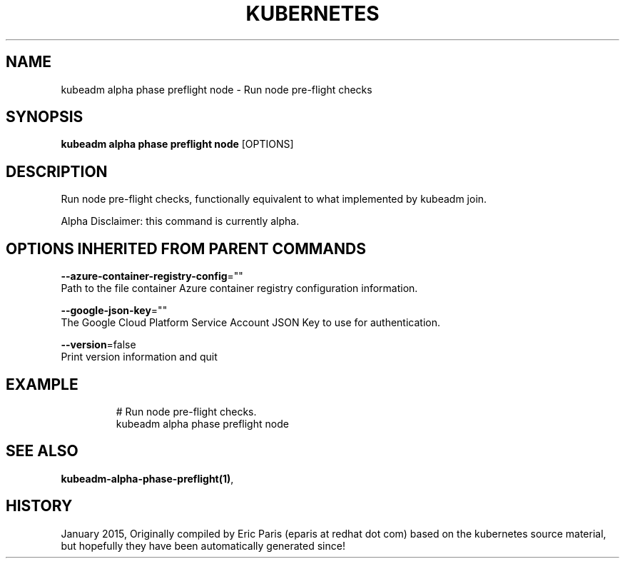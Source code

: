 .TH "KUBERNETES" "1" " kubernetes User Manuals" "Eric Paris" "Jan 2015"  ""


.SH NAME
.PP
kubeadm alpha phase preflight node \- Run node pre\-flight checks


.SH SYNOPSIS
.PP
\fBkubeadm alpha phase preflight node\fP [OPTIONS]


.SH DESCRIPTION
.PP
Run node pre\-flight checks, functionally equivalent to what implemented by kubeadm join.

.PP
Alpha Disclaimer: this command is currently alpha.


.SH OPTIONS INHERITED FROM PARENT COMMANDS
.PP
\fB\-\-azure\-container\-registry\-config\fP=""
    Path to the file container Azure container registry configuration information.

.PP
\fB\-\-google\-json\-key\fP=""
    The Google Cloud Platform Service Account JSON Key to use for authentication.

.PP
\fB\-\-version\fP=false
    Print version information and quit


.SH EXAMPLE
.PP
.RS

.nf
  # Run node pre\-flight checks.
  kubeadm alpha phase preflight node

.fi
.RE


.SH SEE ALSO
.PP
\fBkubeadm\-alpha\-phase\-preflight(1)\fP,


.SH HISTORY
.PP
January 2015, Originally compiled by Eric Paris (eparis at redhat dot com) based on the kubernetes source material, but hopefully they have been automatically generated since!
